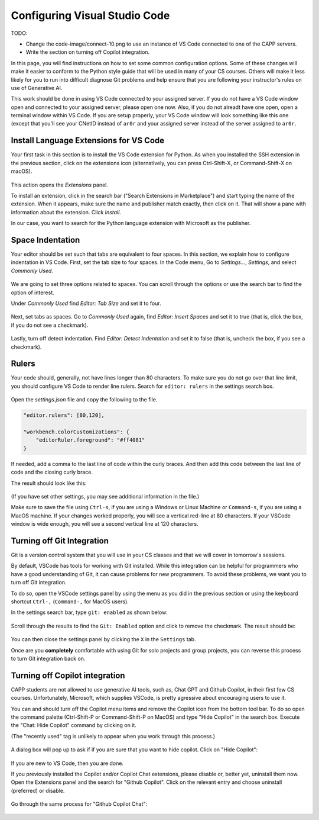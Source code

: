 .. _vscode-config:

Configuring Visual Studio Code
==============================

TODO:

- Change the code-image/connect-10.png to use an instance of VS Code connected to one of the CAPP servers.
- Write the section on turning off Copilot integration.

In this page, you will find instructions on how to set some common
configuration options. Some of these changes will make it easier to
conform to the Python style guide that will be used in many of your CS
courses.  Others will make it less likely for you to run into
difficult diagnose Git problems and help ensure that you are following
your instructor's rules on use of Generative AI.

This work should be done in using VS Code connected to your assigned
server.  If you do not have a VS Code window open and connected to
your assigned server, please open one now.  Also, if you do not
alreadt have one open, open a terminal window within VS Code.  If you
are setup properly, your VS Code window will look something like this
one (except that you'll see your CNetID instead of ``ar0r`` and your
assigned server instead of the server assigned to ``ar0r``.

.. figure:: code-img/connect-10.png

.. _vscode-install-extensions:

Install Language Extensions for VS Code
---------------------------------------

Your first task in this section is to install the VS Code extension
for Python.  As when you installed the SSH extension in the previous
section, click on the extensions icon (alternatively, you can press
Ctrl-Shift-X, or Command-Shift-X on macOS).

.. figure:: code-img/install-ext-1.png

This action opens the *Extensions* panel.

To install an extension, click in the search bar ("Search Extensions
in Marketplace") and start typing the name of the extension. When it
appears, make sure the name and publisher match exactly, then click on
it.  That will show a pane with information about the extension. Click
*Install*.

In our case, you want to search for the Python language extension with Microsoft as the publisher.

.. figure:: code-img/install-ext-4.png



Space Indentation
-----------------

Your editor should be set such that tabs are equivalent to four spaces. In this section, we explain how to configure indentation in VS Code. First, set the tab size to four spaces. In the Code menu, Go to *Settings...*, *Settings*, and select *Commonly Used*.

.. figure:: code-img/vscode-settings.png

We are going to set three options related to spaces.  You can scroll
through the options or use the search bar to find the option of interest.


Under *Commonly Used* find *Editor: Tab Size* and set it to four.

.. figure:: code-img/four-spaces.png

Next, set tabs as spaces. Go to *Commonly Used* again, find *Editor: Insert Spaces* and  set it to true (that is, click the box, if you do not see a checkmark).

.. figure:: code-img/spaces-for-tab.png

Lastly, turn off detect indentation. Find *Editor: Detect Indentation* and set it to false (that is, uncheck the box, if you see a checkmark).

.. figure:: code-img/detect-indentation.png

Rulers
------

Your code should, generally, not have lines longer than 80 characters. To make sure you do not go over that line limit, you should configure VS Code to render line rulers. Search for ``editor: rulers`` in the settings search box.

.. figure:: code-img/ruler-1.png

Open the *settings.json* file and copy the following to the file.


.. code-block::

    "editor.rulers": [80,120],

    "workbench.colorCustomizations": {
        "editorRuler.foreground": "#ff4081"
    }


If needed, add a comma to the last line of code within the curly
braces.  And then add this code between the last line of code and the
closing curly brace.

The result should look like this: 

.. figure:: code-img/ruler-2.png

(If you have set other settings, you may see additional information in the file.)

Make sure to save the file using ``Ctrl-s``, if you are using a
Windows or Linux Machine or ``Command-s``, if you are using a MacOS
machine.  If your changes worked properly, you will see a vertical
red-line at 80 characters.  If your VSCode window is wide enough, you
will see a second vertical line at 120 characters.

Turning off Git Integration
---------------------------

Git is a version control system that you will use in your CS classes
and that we will cover in tomorrow's sessions.

By default, VSCode has tools for working with Git installed.  While
this integration can be helpful for programmers who have a good
understanding of Git, it can cause problems for new programmers.  To
avoid these problems, we want you to turn off Git integration.

To do so, open the VSCode settings panel by using the menu as
you did in the previous section or using the keyboard shortcut
``Ctrl-,`` (``Command-,`` for MacOS users).

In the settings search bar, type ``git: enabled`` as shown below:

.. figure::  code-img/git-disable-1.png
   :align: center
   :width: 6in

Scroll through the results to find the ``Git: Enabled`` option and
click to remove the checkmark.  The result should be:

.. figure::  code-img/git-disable-2.png
   :align: center
   :width: 6in

You can then close the settings panel by clicking the ``X`` in the
``Settings`` tab.

Once are you **completely** comfortable with using Git for solo
projects and group projects, you can reverse this process to turn Git
integration back on.


Turning off Copilot integration
-------------------------------

CAPP students are not allowed to use generative AI tools, such as,
Chat GPT and Github Copilot, in their first few CS courses.
Unfortunately, Microsoft, which supplies VSCode, is pretty agressive
about encouraging users to use it.

You can and should turn off the Copilot menu items and remove the
Copilot icon from the bottom tool bar.  To do so open the command
palette (Ctrl-Shift-P or Command-Shift-P on MacOS) and type "Hide
Copilot" in the search box.  Execute the "Chat: Hide Copilot" command
by clicking on it.

(The "recently used" tag is unlikely to appear when you work through this process.)


.. figure::  code-img/copilot-1.png
   :align: center
   :width: 6in


A dialog box will pop up to ask if if you are sure that you want to
hide copilot.  Click on "Hide Copilot":
  
.. figure::  code-img/copilot-2.png
   :align: center
   :width: 6in


If you are new to VS Code, then you are done.

If you previously installed the Copilot and/or Copilot Chat
extensions, please disable or, better yet, uninstall them now.  Open
the Extensions panel and the search for "Github Copilot". Click on the
relevant entry and choose uninstall (preferred) or disable.

.. figure::  code-img/copilot-3.png
   :align: center
   :width: 6in


Go through the same process for "Github Copilot Chat":

.. figure::  code-img/copilot-4.png
   :align: center
   :width: 6in





